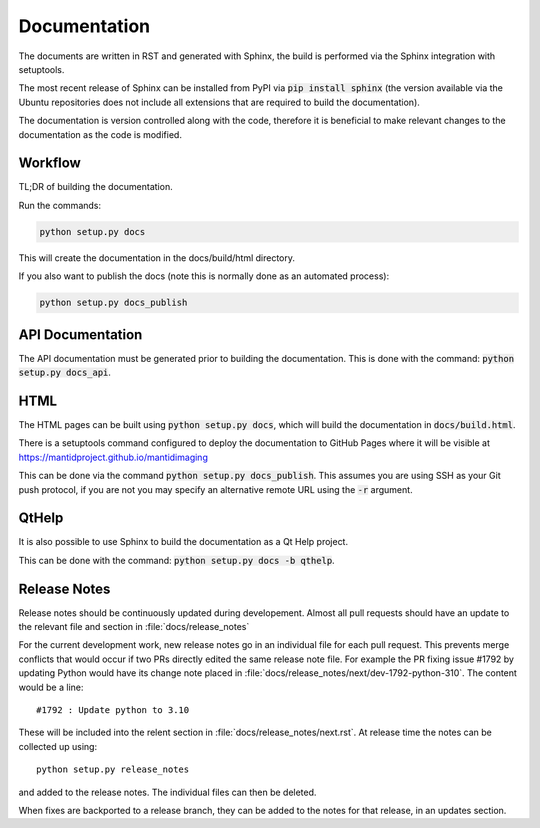 Documentation
=============

The documents are written in RST and generated with Sphinx, the build is
performed via the Sphinx integration with setuptools.

The most recent release of Sphinx can be installed from PyPI via :code:`pip
install sphinx` (the version available via the Ubuntu repositories does not
include all extensions that are required to build the documentation).

The documentation is version controlled along with the code, therefore it is
beneficial to make relevant changes to the documentation as the code is
modified.


Workflow
--------

TL;DR of building the documentation.

Run the commands:

.. code::

   python setup.py docs

This will create the documentation in the docs/build/html directory.

If you also want to publish the docs (note this is normally done as an automated process):

.. code::

   python setup.py docs_publish


API Documentation
-----------------

The API documentation must be generated prior to building the documentation.
This is done with the command: :code:`python setup.py docs_api`.

HTML
----

The HTML pages can be built using :code:`python setup.py docs`, which will build
the documentation in :code:`docs/build.html`.

There is a setuptools command configured to deploy the documentation to GitHub
Pages where it will be visible at https://mantidproject.github.io/mantidimaging

This can be done via the command :code:`python setup.py docs_publish`.  This
assumes you are using SSH as your Git push protocol, if you are not you may
specify an alternative remote URL using the :code:`-r` argument.

QtHelp
------

It is also possible to use Sphinx to build the documentation as a Qt Help
project.

This can be done  with the command: :code:`python setup.py docs -b qthelp`.


Release Notes
-------------

Release notes should be continuously updated during developement. Almost all pull requests should have an update to the relevant file and section in :file:`docs/release_notes`

For the current development work, new release notes go in an individual file for each pull request. This prevents merge conflicts that would occur if two PRs directly edited the same release note file. For example the PR fixing issue #1792 by updating Python would have its change note placed in :file:`docs/release_notes/next/dev-1792-python-310`. The content would be a line::

    #1792 : Update python to 3.10

These will be included into the relent section in :file:`docs/release_notes/next.rst`. At release time the notes can be collected up using::

	python setup.py release_notes

and added to the release notes. The individual files can then be deleted.

When fixes are backported to a release branch, they can be added to the notes for that release, in an updates section.

